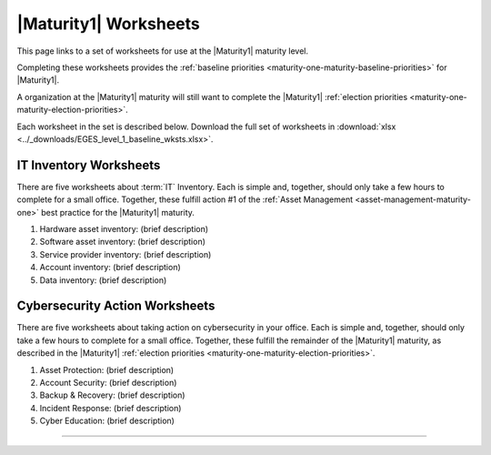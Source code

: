 ..
  Created by: mike garcia
  To: serve as a placeholder for linking to all worksheets

|Maturity1| Worksheets
=========================

This page links to a set of worksheets for use at the |Maturity1| maturity level.

Completing these worksheets provides the :ref:`baseline priorities <maturity-one-maturity-baseline-priorities>` for |Maturity1|.

A organization at the |Maturity1| maturity will still want to complete the |Maturity1| :ref:`election priorities <maturity-one-maturity-election-priorities>`.

Each worksheet in the set is described below. Download the full set of worksheets in :download:`xlsx <../_downloads/EGES_level_1_baseline_wksts.xlsx>`.

.. _IT-inventory-worksheets:

IT Inventory Worksheets
----------------------------------------------

There are five worksheets about :term:`IT` Inventory. Each is simple and, together, should only take a few hours to complete for a small office. Together, these fulfill action #1 of the :ref:`Asset Management <asset-management-maturity-one>` best practice for the |Maturity1| maturity.

#. Hardware asset inventory: (brief description)
#. Software asset inventory: (brief description)
#. Service provider inventory: (brief description)
#. Account inventory: (brief description)
#. Data inventory: (brief description)

.. _cybersecurity-action-worksheets:

Cybersecurity Action Worksheets
----------------------------------------------

There are five worksheets about taking action on cybersecurity in your office. Each is simple and, together, should only take a few hours to complete for a small office. Together, these fulfill the remainder of the |Maturity1| maturity, as described in the |Maturity1| :ref:`election priorities <maturity-one-maturity-election-priorities>`.

#. Asset Protection: (brief description)
#. Account Security: (brief description)
#. Backup & Recovery: (brief description)
#. Incident Response: (brief description)
#. Cyber Education: (brief description)

--------------------------------------
